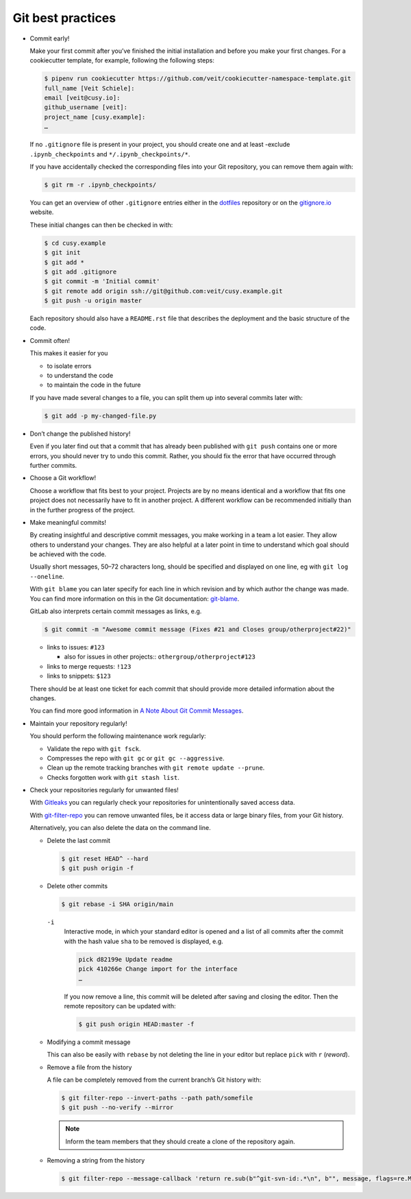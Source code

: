 Git best practices
==================

* Commit early!

  Make your first commit after you’ve finished the initial installation and
  before you make your first changes. For a cookiecutter template, for example,
  following the following steps:

  .. code-block:: console

    $ pipenv run cookiecutter https://github.com/veit/cookiecutter-namespace-template.git
    full_name [Veit Schiele]:
    email [veit@cusy.io]:
    github_username [veit]:
    project_name [cusy.example]:
    …

  If no ``.gitignore`` file is present in your project, you should create one
  and at least -exclude ``.ipynb_checkpoints`` and ``*/.ipynb_checkpoints/*``.


  If you have accidentally checked the corresponding files into your Git
  repository, you can remove them again with:

  .. code-block:: console

    $ git rm -r .ipynb_checkpoints/

  You can get an overview of other ``.gitignore`` entries either in the
  `dotfiles <https://github.com/veit/dotfiles>`_ repository or on the
  `gitignore.io  <https://gitignore.io/>`_ website.

  These initial changes can then be checked in with:

  .. code-block:: console

    $ cd cusy.example
    $ git init
    $ git add *
    $ git add .gitignore
    $ git commit -m 'Initial commit'
    $ git remote add origin ssh://git@github.com:veit/cusy.example.git
    $ git push -u origin master

  Each repository should also have a ``README.rst`` file that describes the
  deployment and the basic structure of the code.

* Commit often!

  This makes it easier for you

  * to isolate errors
  * to understand the code
  * to maintain the code in the future

  If you have made several changes to a file, you can split them up into several
  commits later with:

  .. code-block:: console

    $ git add -p my-changed-file.py

* Don’t change the published history!

  Even if you later find out that a commit that has already been published with
  ``git push`` contains one or more errors, you should never try to undo this
  commit. Rather, you should fix the error that have occurred through further
  commits.


* Choose a Git workflow!

  Choose a workflow that fits best to your project. Projects are by no means
  identical and a workflow that fits one project does not necessarily have to
  fit in another project. A different workflow can be recommended initially than
  in the further progress of the project.

* Make meaningful commits!

  By creating insightful and descriptive commit messages, you make working in a
  team a lot easier. They allow others to understand your changes. They are also
  helpful at a later point in time to understand which goal should be achieved
  with the code.

  Usually short messages, 50–72 characters long, should be specified and
  displayed on one line, eg with ``git log --oneline``.

  With ``git blame`` you can later specify for each line in which revision and
  by which author the change was made. You can find more information on this in
  the Git documentation: `git-blame <https://git-scm.com/docs/git-blame>`_.

  GitLab also interprets certain commit messages as links, e.g.

  .. code-block:: console

    $ git commit -m "Awesome commit message (Fixes #21 and Closes group/otherproject#22)"

  * links to issues: ``#123``

    * also for issues in other projects:: ``othergroup/otherproject#123``

  * links to merge requests: ``!123``
  * links to snippets: ``$123``

  There should be at least one ticket for each commit that should provide more
  detailed information about the changes.

  You can find more good information in `A Note About Git Commit Messages
  <https://tbaggery.com/2008/04/19/a-note-about-git-commit-messages.html>`_.

* Maintain your repository regularly!

  You should perform the following maintenance work regularly:

  * Validate the repo with ``git fsck``.
  * Compresses the repo with  ``git gc`` or ``git gc --aggressive``.

    .. seealso::
        * `git gc <https://git-scm.com/docs/git-gc>`_
        * `Git Internals - Maintenance and Data Recovery
          <https://git-scm.com/book/en/v2/Git-Internals-Maintenance-and-Data-Recovery>`_

  * Clean up the remote tracking branches with ``git remote update --prune``.
  * Checks forgotten work with ``git stash list``.

* Check your repositories regularly for unwanted files!

  With `Gitleaks <https://github.com/zricethezav/gitleaks>`_ you can regularly
  check your repositories for unintentionally saved access data.

  With `git-filter-repo <https://github.com/newren/git-filter-repo>`_ you can
  remove unwanted files, be it access data or large binary files, from your Git
  history.

  Alternatively, you can also delete the data on the command line.

  * Delete the last commit

    .. code-block:: console

        $ git reset HEAD^ --hard
        $ git push origin -f

  * Delete other commits

    .. code-block:: console

        $ git rebase -i SHA origin/main

    ``-i``
        Interactive mode, in which your standard editor is opened and a list of
        all commits after the commit with the hash value  ``sha`` to be removed
        is displayed, e.g.

        .. code-block:: console

            pick d82199e Update readme
            pick 410266e Change import for the interface
            …

        If you now remove a line, this commit will be deleted after saving and
        closing the editor. Then the remote repository can be updated with:

        .. code-block:: console

          $ git push origin HEAD:master -f

  * Modifying a commit message

    This can also be easily with ``rebase``  by not deleting the line in your
    editor but replace ``pick`` with  ``r`` (*reword*).

  * Remove a file from the history

    A file can be completely removed from the current branch’s Git history with:

    .. code-block:: console

        $ git filter-repo --invert-paths --path path/somefile
        $ git push --no-verify --mirror

    .. note::
       Inform the team members that they should create a clone of the
       repository again.

  * Removing a string from the history

    .. code-block:: console

        $ git filter-repo --message-callback 'return re.sub(b"^git-svn-id:.*\n", b"", message, flags=re.MULTILINE)'

  .. seealso::
    * `git-filter-repo — Man Page <https://www.mankier.com/1/git-filter-repo>`_
    * `git-reflog <https://git-scm.com/docs/git-reflog>`_
    * `git-gc <https://git-scm.com/docs/git-gc>`_
